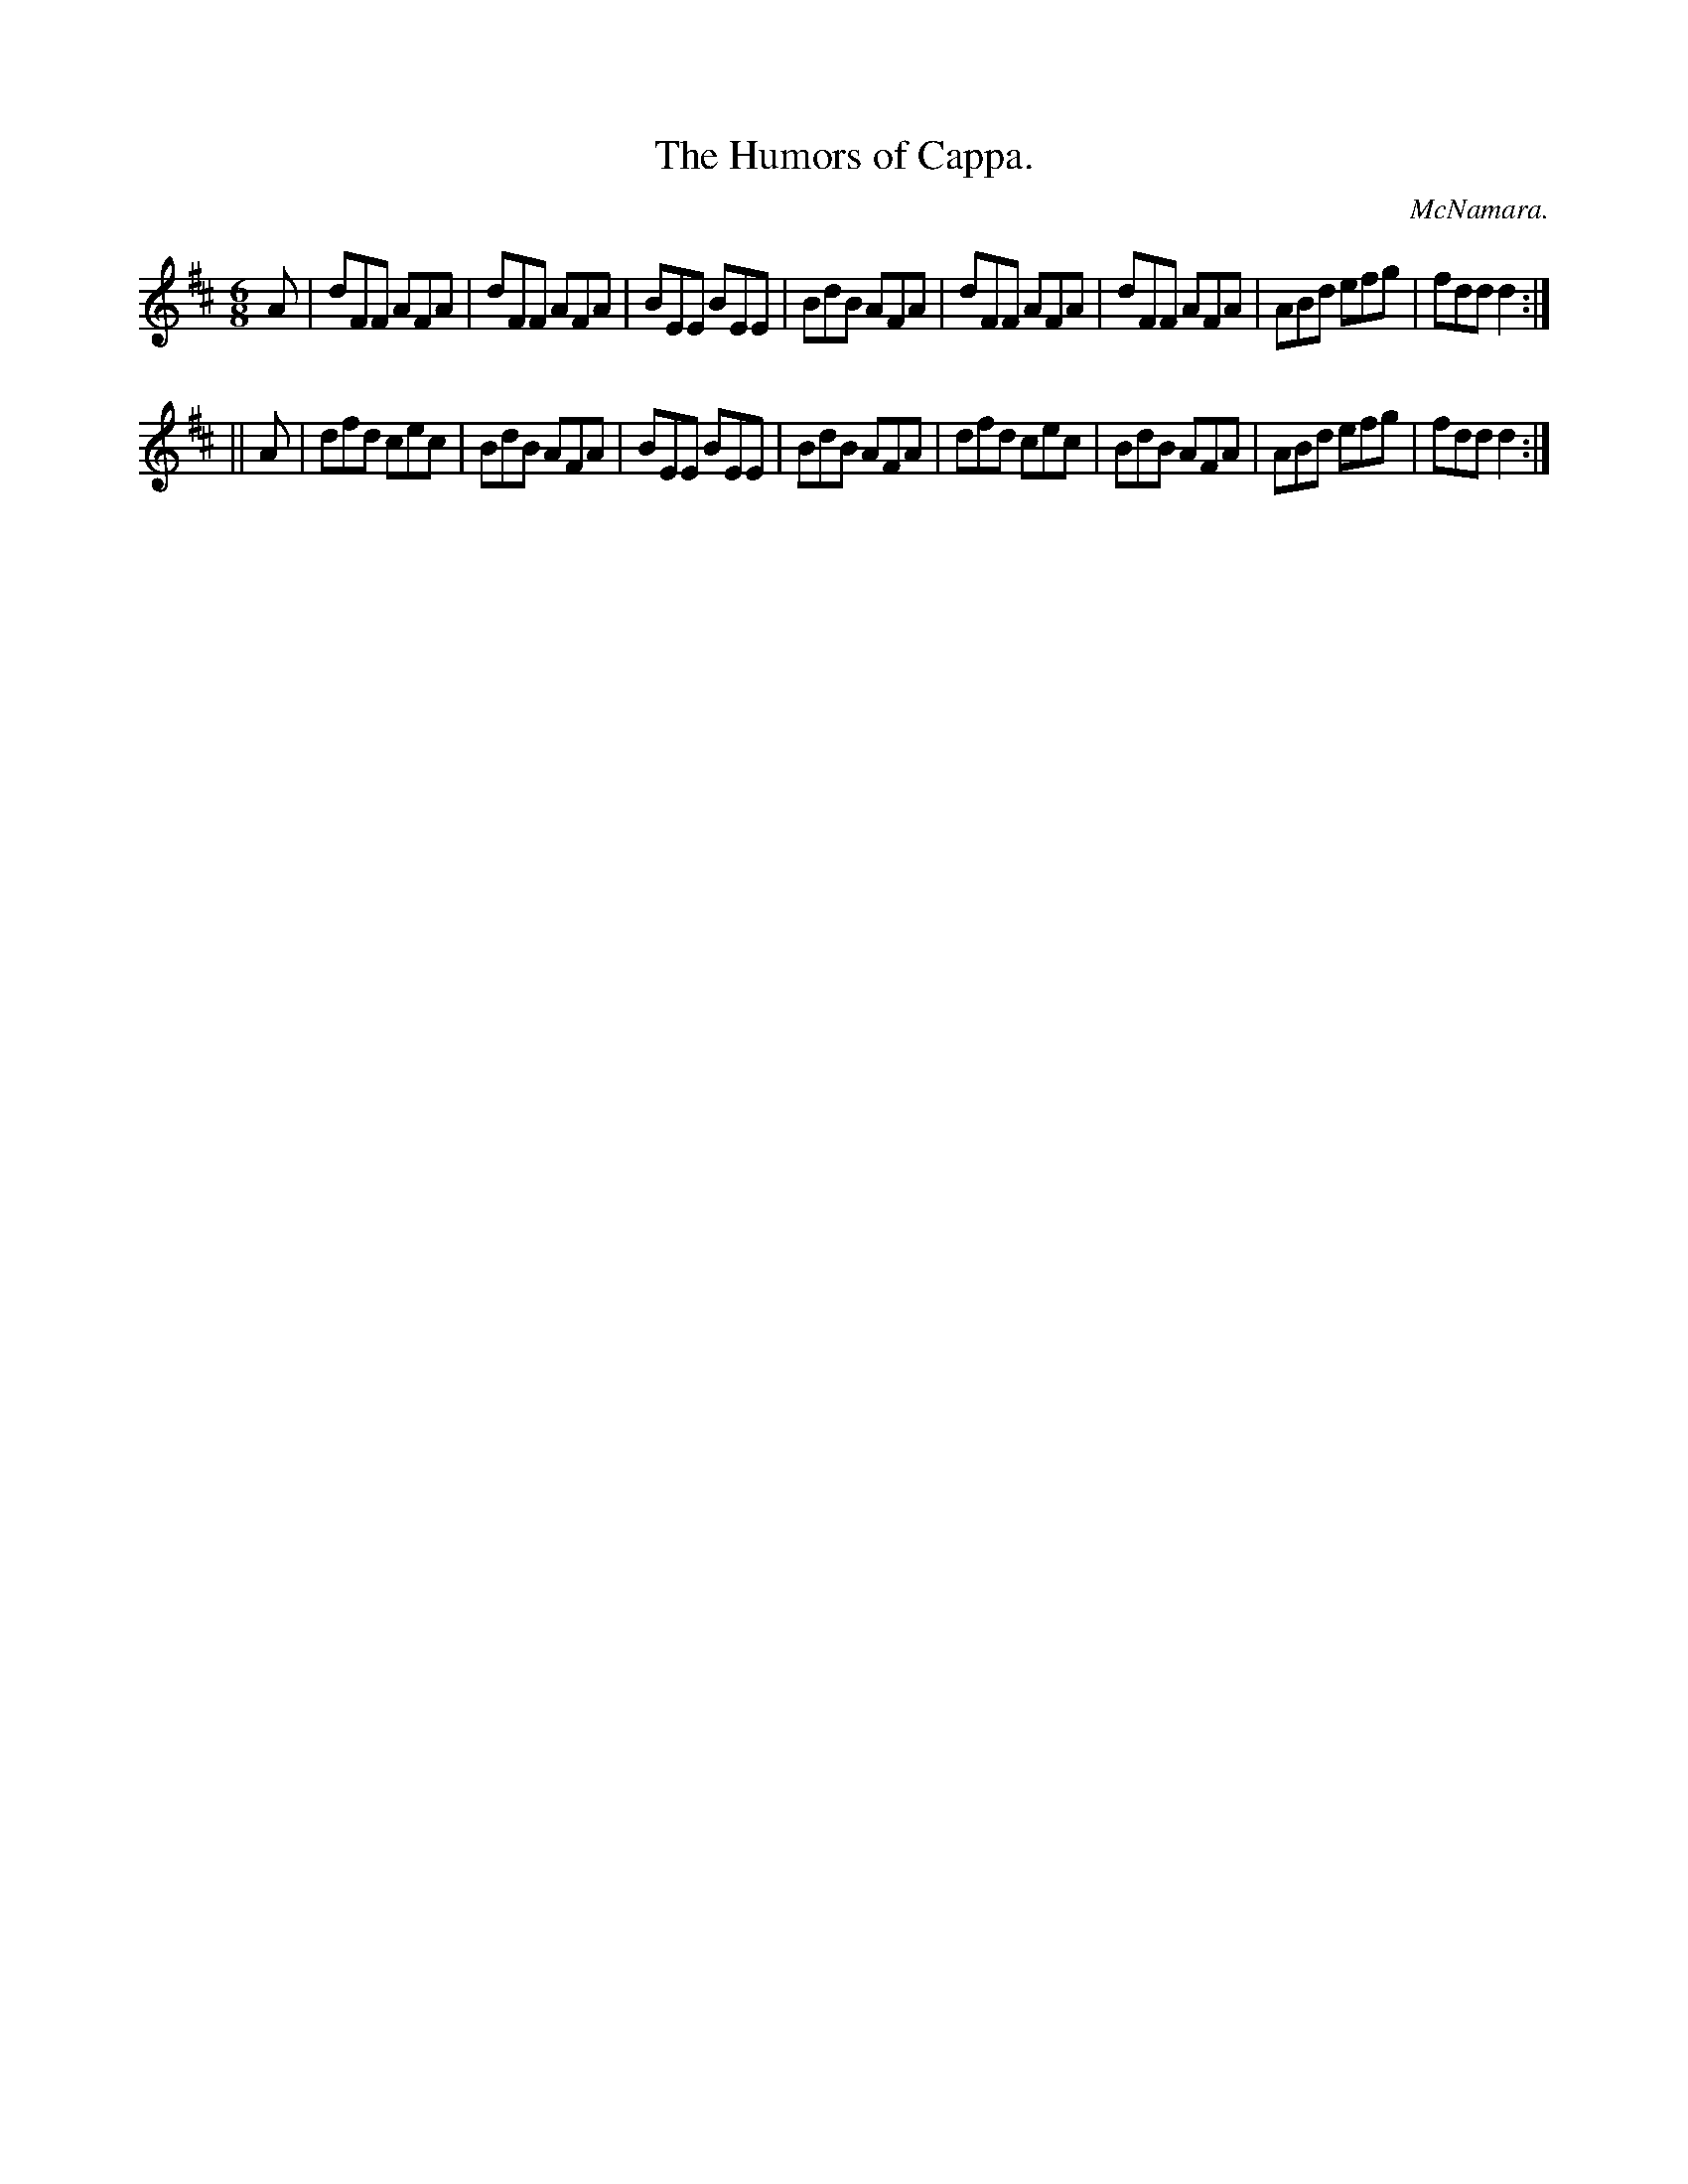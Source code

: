X:779
T:The Humors of Cappa.
C:McNamara.
B:O'Neill's Music of Ireland
N:O'Neill's - 779
M:6/8
R:Jig
K:D
A|dFF AFA|dFF AFA|BEE BEE|BdB AFA|\
dFF AFA|dFF AFA|ABd efg|fdd d2:|
||A|dfd cec|BdB AFA|BEE BEE|BdB AFA|\
dfd cec|BdB AFA|ABd efg|fdd d2:|
